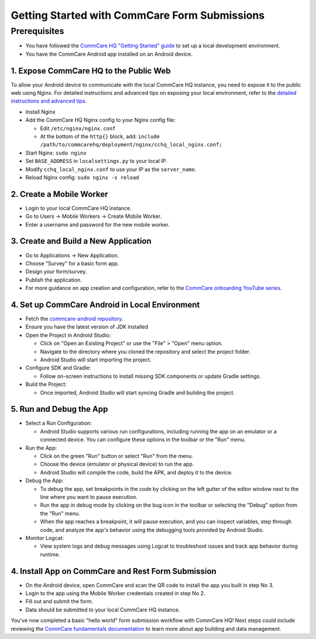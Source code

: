 Getting Started with CommCare Form Submissions
==============================================

Prerequisites
-------------

- You have followed the `CommCare HQ "Getting Started" guide <https://raw.githubusercontent.com/dimagi/commcare-hq/master/DEV_SETUP.md>`_ to set up a local development environment.
- You have the CommCare Android app installed on an Android device.

1. Expose CommCare HQ to the Public Web
~~~~~~~~~~~~~~~~~~~~~~~~~~~~~~~~~~~~~~~~

To allow your Android device to communicate with the local CommCare HQ instance, you need to expose it to the public web using Nginx. For detailed instructions and advanced tips on exposing your local environment, refer to the `detailed instructions and advanced tips <https://github.com/dimagi/commcare-hq/blob/425893628254b119602e00b35d0ab761488ff359/corehq/apps/builds/README.rst>`_.

- Install Nginx
- Add the CommCare HQ Nginx config to your Nginx config file:

  - Edit ``/etc/nginx/nginx.conf``
  - At the bottom of the ``http{}`` block, add: ``include /path/to/commcarehq/deployment/nginx/cchq_local_nginx.conf;``

- Start Nginx: ``sudo nginx``
- Set ``BASE_ADDRESS`` in ``localsettings.py`` to your local IP.
- Modify ``cchq_local_nginx.conf`` to use your IP as the ``server_name``.
- Reload Nginx config: ``sudo nginx -s reload``

2. Create a Mobile Worker
~~~~~~~~~~~~~~~~~~~~~~~~~

- Login to your local CommCare HQ instance.
- Go to Users -> Mobile Workers -> Create Mobile Worker.
- Enter a username and password for the new mobile worker.

3. Create and Build a New Application
~~~~~~~~~~~~~~~~~~~~~~~~~~~~~~~~~~~~~

- Go to Applications -> New Application.
- Choose "Survey" for a basic form app.
- Design your form/survey.
- Publish the application.
- For more guidance on app creation and configuration, refer to the `CommCare onboarding YouTube series <https://www.youtube.com/watch?v=ng4zGf1PGxM&list=PLVmwIEfrcKqkZsRuWVXL-Djsj2JlROvpU&index=1&ab_channel=Dimagi>`_.

4. Set up CommCare Android in Local Environment
~~~~~~~~~~~~~~~~~~~~~~~~~~~~~~~~~~~~~~~~~~~~~~~~~

- Fetch the `commcare-android repository <https://github.com/dimagi/commcare-android>`_.
- Ensure you have the latest version of JDK installed
- Open the Project in Android Studio:

  - Click on "Open an Existing Project" or use the "File" > "Open" menu option.
  - Navigate to the directory where you cloned the repository and select the project folder.
  - Android Studio will start importing the project.

- Configure SDK and Gradle:

  - Follow on-screen instructions to install missing SDK components or update Gradle settings.

- Build the Project:

  - Once imported, Android Studio will start syncing Gradle and building the project.

5. Run and Debug the App
~~~~~~~~~~~~~~~~~~~~~~~~

- Select a Run Configuration:

  - Android Studio supports various run configurations, including running the app on an emulator or a connected device. You can configure these options in the toolbar or the "Run" menu.

- Run the App:

  - Click on the green "Run" button or select "Run" from the menu.
  - Choose the device (emulator or physical device) to run the app.
  - Android Studio will compile the code, build the APK, and deploy it to the device.

- Debug the App:

  - To debug the app, set breakpoints in the code by clicking on the left gutter of the editor window next to the line where you want to pause execution.
  - Run the app in debug mode by clicking on the bug icon in the toolbar or selecting the "Debug" option from the "Run" menu.
  - When the app reaches a breakpoint, it will pause execution, and you can inspect variables, step through code, and analyze the app's behavior using the debugging tools provided by Android Studio.

- Monitor Logcat:

  - View system logs and debug messages using Logcat to troubleshoot issues and track app behavior during runtime.

4. Install App on CommCare and Rest Form Submission
~~~~~~~~~~~~~~~~~~~~~~~~~~~~~~~~

- On the Android device, open CommCare and scan the QR code to install the app you built in step No 3.
- Login to the app using the Mobile Worker credentials created in step No 2.
- Fill out and submit the form.
- Data should be submitted to your local CommCare HQ instance.

You've now completed a basic "hello world" form submission workflow with CommCare HQ! Next steps could include reviewing the `CommCare fundamentals documentation <https://academy.dimagi.com/store>`_ to learn more about app building and data management.
